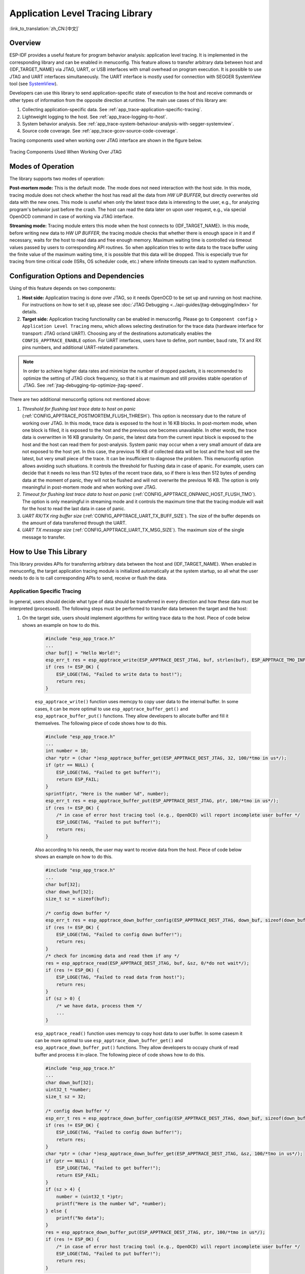 Application Level Tracing Library
=================================

:link_to_translation:`zh_CN:[中文]`

Overview
--------

ESP-IDF provides a useful feature for program behavior analysis: application level tracing. It is implemented in the corresponding library and can be enabled in menuconfig. This feature allows to transfer arbitrary data between host and {IDF_TARGET_NAME} via JTAG, UART, or USB interfaces with small overhead on program execution. It is possible to use JTAG and UART interfaces simultaneously. The UART interface is mostly used for connection with SEGGER SystemView tool (see `SystemView <https://www.segger.com/products/development-tools/systemview/>`_).

Developers can use this library to send application-specific state of execution to the host and receive commands or other types of information from the opposite direction at runtime. The main use cases of this library are:

1. Collecting application-specific data. See :ref:`app_trace-application-specific-tracing`.
2. Lightweight logging to the host. See :ref:`app_trace-logging-to-host`.
3. System behavior analysis. See :ref:`app_trace-system-behaviour-analysis-with-segger-systemview`.
4. Source code coverage. See :ref:`app_trace-gcov-source-code-coverage`.

Tracing components used when working over JTAG interface are shown in the figure below.

.. figure:: ../../_static/app_trace-overview.jpg
    :align: center
    :alt: Tracing Components When Working Over JTAG

    Tracing Components Used When Working Over JTAG


Modes of Operation
------------------

The library supports two modes of operation:

**Post-mortem mode:** This is the default mode. The mode does not need interaction with the host side. In this mode, tracing module does not check whether the host has read all the data from *HW UP BUFFER*, but directly overwrites old data with the new ones. This mode is useful when only the latest trace data is interesting to the user, e.g., for analyzing program's behavior just before the crash. The host can read the data later on upon user request, e.g., via special OpenOCD command in case of working via JTAG interface.

**Streaming mode:** Tracing module enters this mode when the host connects to {IDF_TARGET_NAME}. In this mode, before writing new data to *HW UP BUFFER*, the tracing module checks that whether there is enough space in it and if necessary, waits for the host to read data and free enough memory. Maximum waiting time is controlled via timeout values passed by users to corresponding API routines. So when application tries to write data to the trace buffer using the finite value of the maximum waiting time, it is possible that this data will be dropped. This is especially true for tracing from time critical code (ISRs, OS scheduler code, etc.) where infinite timeouts can lead to system malfunction.


Configuration Options and Dependencies
--------------------------------------

Using of this feature depends on two components:

1. **Host side:** Application tracing is done over JTAG, so it needs OpenOCD to be set up and running on host machine. For instructions on how to set it up, please see :doc:`JTAG Debugging <../api-guides/jtag-debugging/index>` for details.

2. **Target side:** Application tracing functionality can be enabled in menuconfig. Please go to ``Component config`` > ``Application Level Tracing`` menu, which allows selecting destination for the trace data (hardware interface for transport: JTAG or/and UART). Choosing any of the destinations automatically enables the ``CONFIG_APPTRACE_ENABLE`` option. For UART interfaces, users have to define, port number, baud rate, TX and RX pins numbers, and additional UART-related parameters.

.. note::

    In order to achieve higher data rates and minimize the number of dropped packets, it is recommended to optimize the setting of JTAG clock frequency, so that it is at maximum and still provides stable operation of JTAG. See :ref:`jtag-debugging-tip-optimize-jtag-speed`.

There are two additional menuconfig options not mentioned above:

1. *Threshold for flushing last trace data to host on panic* (:ref:`CONFIG_APPTRACE_POSTMORTEM_FLUSH_THRESH`). This option is necessary due to the nature of working over JTAG. In this mode, trace data is exposed to the host in 16 KB blocks. In post-mortem mode, when one block is filled, it is exposed to the host and the previous one becomes unavailable. In other words, the trace data is overwritten in 16 KB granularity. On panic, the latest data from the current input block is exposed to the host and the host can read them for post-analysis. System panic may occur when a very small amount of data are not exposed to the host yet. In this case, the previous 16 KB of collected data will be lost and the host will see the latest, but very small piece of the trace. It can be insufficient to diagnose the problem. This menuconfig option allows avoiding such situations. It controls the threshold for flushing data in case of apanic. For example, users can decide that it needs no less than 512 bytes of the recent trace data, so if there is less then 512 bytes of pending data at the moment of panic, they will not be flushed and will not overwrite the previous 16 KB. The option is only meaningful in post-mortem mode and when working over JTAG.

2. *Timeout for flushing last trace data to host on panic* (:ref:`CONFIG_APPTRACE_ONPANIC_HOST_FLUSH_TMO`). The option is only meaningful in streaming mode and it controls the maximum time that the tracing module will wait for the host to read the last data in case of panic.

3. *UART RX/TX ring buffer size* (:ref:`CONFIG_APPTRACE_UART_TX_BUFF_SIZE`). The size of the buffer depends on the amount of data transferred through the UART.

4. *UART TX message size* (:ref:`CONFIG_APPTRACE_UART_TX_MSG_SIZE`). The maximum size of the single message to transfer.


How to Use This Library
-----------------------

This library provides APIs for transferring arbitrary data between the host and {IDF_TARGET_NAME}. When enabled in menuconfig, the target application tracing module is initialized automatically at the system startup, so all what the user needs to do is to call corresponding APIs to send, receive or flush the data.


.. _app_trace-application-specific-tracing:

Application Specific Tracing
^^^^^^^^^^^^^^^^^^^^^^^^^^^^

In general, users should decide what type of data should be transferred in every direction and how these data must be interpreted (processed). The following steps must be performed to transfer data between the target and the host:

1. On the target side, users should implement algorithms for writing trace data to the host. Piece of code below shows an example on how to do this.

    .. code-block:: c

        #include "esp_app_trace.h"
        ...
        char buf[] = "Hello World!";
        esp_err_t res = esp_apptrace_write(ESP_APPTRACE_DEST_JTAG, buf, strlen(buf), ESP_APPTRACE_TMO_INFINITE);
        if (res != ESP_OK) {
            ESP_LOGE(TAG, "Failed to write data to host!");
            return res;
        }

    ``esp_apptrace_write()`` function uses memcpy to copy user data to the internal buffer. In some cases, it can be more optimal to use ``esp_apptrace_buffer_get()`` and ``esp_apptrace_buffer_put()`` functions. They allow developers to allocate buffer and fill it themselves. The following piece of code shows how to do this.

    .. code-block:: c

        #include "esp_app_trace.h"
        ...
        int number = 10;
        char *ptr = (char *)esp_apptrace_buffer_get(ESP_APPTRACE_DEST_JTAG, 32, 100/*tmo in us*/);
        if (ptr == NULL) {
            ESP_LOGE(TAG, "Failed to get buffer!");
            return ESP_FAIL;
        }
        sprintf(ptr, "Here is the number %d", number);
        esp_err_t res = esp_apptrace_buffer_put(ESP_APPTRACE_DEST_JTAG, ptr, 100/*tmo in us*/);
        if (res != ESP_OK) {
            /* in case of error host tracing tool (e.g., OpenOCD) will report incomplete user buffer */
            ESP_LOGE(TAG, "Failed to put buffer!");
            return res;
        }

    Also according to his needs, the user may want to receive data from the host. Piece of code below shows an example on how to do this.

    .. code-block:: c

        #include "esp_app_trace.h"
        ...
        char buf[32];
        char down_buf[32];
        size_t sz = sizeof(buf);

        /* config down buffer */
        esp_err_t res = esp_apptrace_down_buffer_config(ESP_APPTRACE_DEST_JTAG, down_buf, sizeof(down_buf));
        if (res != ESP_OK) {
            ESP_LOGE(TAG, "Failed to config down buffer!");
            return res;
        }
        /* check for incoming data and read them if any */
        res = esp_apptrace_read(ESP_APPTRACE_DEST_JTAG, buf, &sz, 0/*do not wait*/);
        if (res != ESP_OK) {
            ESP_LOGE(TAG, "Failed to read data from host!");
            return res;
        }
        if (sz > 0) {
            /* we have data, process them */
            ...
        }

    ``esp_apptrace_read()`` function uses memcpy to copy host data to user buffer. In some casesm it can be more optimal to use ``esp_apptrace_down_buffer_get()`` and ``esp_apptrace_down_buffer_put()`` functions. They allow developers to occupy chunk of read buffer and process it in-place. The following piece of code shows how to do this.

    .. code-block:: c

        #include "esp_app_trace.h"
        ...
        char down_buf[32];
        uint32_t *number;
        size_t sz = 32;

        /* config down buffer */
        esp_err_t res = esp_apptrace_down_buffer_config(ESP_APPTRACE_DEST_JTAG, down_buf, sizeof(down_buf));
        if (res != ESP_OK) {
            ESP_LOGE(TAG, "Failed to config down buffer!");
            return res;
        }
        char *ptr = (char *)esp_apptrace_down_buffer_get(ESP_APPTRACE_DEST_JTAG, &sz, 100/*tmo in us*/);
        if (ptr == NULL) {
            ESP_LOGE(TAG, "Failed to get buffer!");
            return ESP_FAIL;
        }
        if (sz > 4) {
            number = (uint32_t *)ptr;
            printf("Here is the number %d", *number);
        } else {
            printf("No data");
        }
        res = esp_apptrace_down_buffer_put(ESP_APPTRACE_DEST_JTAG, ptr, 100/*tmo in us*/);
        if (res != ESP_OK) {
            /* in case of error host tracing tool (e.g., OpenOCD) will report incomplete user buffer */
            ESP_LOGE(TAG, "Failed to put buffer!");
            return res;
        }

2. The next step is to build the program image and download it to the target as described in the :ref:`Getting Started Guide <get-started-build>`.

3. Run OpenOCD (see :doc:`JTAG Debugging <../api-guides/jtag-debugging/index>`).

4. Connect to OpenOCD telnet server. It can be done using the following command in terminal ``telnet <oocd_host> 4444``. If telnet session is opened on the same machine which runs OpenOCD, you can use ``localhost`` as ``<oocd_host>`` in the command above.

5. Start trace data collection using special OpenOCD command. This command will transfer tracing data and redirect them to the specified file or socket (currently only files are supported as trace data destination). For description of the corresponding commands, see `OpenOCD Application Level Tracing Commands`_.

6. The final step is to process received data. Since the format of data is defined by users, the processing stage is out of the scope of this document. Good starting points for data processor are python scripts in ``$IDF_PATH/tools/esp_app_trace``: ``apptrace_proc.py`` (used for feature tests) and ``logtrace_proc.py`` (see more details in section `Logging to Host`_).


OpenOCD Application Level Tracing Commands
""""""""""""""""""""""""""""""""""""""""""

*HW UP BUFFER* is shared between user data blocks and the filling of the allocated memory is performed on behalf of the API caller (in task or ISR context). In multithreading environment, it can happen that the task/ISR which fills the buffer is preempted by another high priority task/ISR. So it is possible that the user data preparation process is not completed at the moment when that chunk is read by the host. To handle such conditions, the tracing module prepends all user data chunks with header which contains the allocated user buffer size (2 bytes) and the length of the actually written data (2 bytes). So the total length of the header is 4 bytes. OpenOCD command which reads trace data reports error when it reads incomplete user data chunk, but in any case, it puts the contents of the whole user chunk (including unfilled area) to the output file.

Below is the description of available OpenOCD application tracing commands.

.. note::

    Currently, OpenOCD does not provide commands to send arbitrary user data to the target.


Command usage:

``esp apptrace [start <options>] | [stop] | [status] | [dump <cores_num> <outfile>]``

Sub-commands:

``start``
    Start tracing (continuous streaming).
``stop``
    Stop tracing.
``status``
    Get tracing status.
``dump``
    Dump all data from  (post-mortem dump).


Start command syntax:

  ``start <outfile> [poll_period [trace_size [stop_tmo [wait4halt [skip_size]]]]``

``outfile``
    Path to file to save data from both CPUs. This argument should have the following format: ``file://path/to/file``.
``poll_period``
    Data polling period (in ms) for available trace data. If greater than 0, then command runs in non-blocking mode. By default, 1 ms.
``trace_size``
    Maximum size of data to collect (in bytes). Tracing is stopped after specified amount of data is received. By default, -1 (trace size stop trigger is disabled).
``stop_tmo``
    Idle timeout (in sec). Tracing is stopped if there is no data for specified period of time. By default, -1 (disable this stop trigger). Optionally set it to value longer than longest pause between tracing commands from target.
``wait4halt``
    If 0, start tracing immediately, otherwise command waits for the target to be halted (after reset, by breakpoint etc.) and then automatically resumes it and starts tracing. By default, 0.
``skip_size``
    Number of bytes to skip at the start. By default, 0.

.. note::

    If ``poll_period`` is 0, OpenOCD telnet command line will not be available until tracing is stopped. You must stop it manually by resetting the board or pressing Ctrl+C in OpenOCD window (not one with the telnet session). Another option is to set ``trace_size`` and wait until this size of data is collected. At this point, tracing stops automatically.

Command usage examples:

.. highlight:: none

1. Collect 2048 bytes of tracing data to the file ``trace.log``. The file will be saved in the ``openocd-esp32`` directory.

    ::

        esp apptrace start file://trace.log 1 2048 5 0 0

    The tracing data will be retrieved and saved in non-blocking mode. This process will stop automatically after 2048 bytes are collected, or if no data are available for more than 5 seconds.

    .. note::

        Tracing data is buffered before it is made available to OpenOCD. If you see "Data timeout!" message, then it is likely that the target is not sending enough data to empty the buffer to OpenOCD before the timeout. Either increase the timeout or use the function ``esp_apptrace_flush()`` to flush the data on specific intervals.

2.  Retrieve tracing data indefinitely in non-blocking mode.

    ::

        esp apptrace start file://trace.log 1 -1 -1 0 0

    There is no limitation on the size of collected data and there is no data timeout set. This process may be stopped by issuing ``esp apptrace stop`` command on OpenOCD telnet prompt, or by pressing Ctrl+C in OpenOCD window.

3.  Retrieve tracing data and save them indefinitely.

    ::

        esp apptrace start file://trace.log 0 -1 -1 0 0

    OpenOCD telnet command line prompt will not be available until tracing is stopped. To stop tracing, press Ctrl+C in the OpenOCD window.

4.  Wait for the target to be halted. Then resume the target's operation and start data retrieval. Stop after collecting 2048 bytes of data:

    ::

        esp apptrace start file://trace.log 0 2048 -1 1 0

    To configure tracing immediately after reset, use the OpenOCD ``reset halt`` command.


.. _app_trace-logging-to-host:

Logging to Host
^^^^^^^^^^^^^^^

ESP-IDF implements a useful feature: logging to the host via application level tracing library. This is a kind of semihosting when all `ESP_LOGx` calls send strings to be printed to the host instead of UART. This can be useful because "printing to host" eliminates some steps performed when logging to UART. Most part of the work is done on the host.

By default, ESP-IDF's logging library uses vprintf-like function to write formatted output to dedicated UART. In general, it involves the following steps:

1. Format string is parsed to obtain type of each argument.
2. According to its type, every argument is converted to string representation.
3. Format string combined with converted arguments is sent to UART.

Though the implementation of the vprintf-like function can be optimized to a certain level, all steps above have to be performed in any case and every step takes some time (especially item 3). So it frequently occurs that with additional log added to the program to identify the problem, the program behavior is changed and the problem cannot be reproduced. And in the worst cases, the program cannot work normally at all and ends up with an error or even hangs.

Possible ways to overcome this problem are to use higher UART bitrates (or another faster interface) and/or to move string formatting procedure to the host.

The application level tracing feature can be used to transfer log information to the host using ``esp_apptrace_vprintf`` function. This function does not perform full parsing of the format string and arguments. Instead, it just calculates the number of arguments passed and sends them along with the format string address to the host. On the host, log data is processed and printed out by a special Python script.


Limitations
"""""""""""

Current implementation of logging over JTAG has some limitations:

1. No support for tracing from ``ESP_EARLY_LOGx`` macros.
2. No support for printf arguments whose size exceeds 4 bytes (e.g., ``double`` and ``uint64_t``).
3. Only strings from the .rodata section are supported as format strings and arguments.
4. The maximum number of printf arguments is 256.


How To Use It
"""""""""""""

In order to use logging via trace module, users need to perform the following steps:

1. On the target side, the special vprintf-like function :cpp:func:`esp_apptrace_vprintf` needs to be installed. It sends log data to the host. An example is ``esp_log_set_vprintf(esp_apptrace_vprintf);``. To send log data to UART again, use ``esp_log_set_vprintf(vprintf);``.
2. Follow instructions in items 2-5 in `Application Specific Tracing`_.
3. To print out collected log records, run the following command in terminal: ``$IDF_PATH/tools/esp_app_trace/logtrace_proc.py /path/to/trace/file /path/to/program/elf/file``.


Log Trace Processor Command Options
~~~~~~~~~~~~~~~~~~~~~~~~~~~~~~~~~~~

Command usage:

``logtrace_proc.py [-h] [--no-errors] <trace_file> <elf_file>``

Positional arguments:

``trace_file``
    Path to log trace file.
``elf_file``
    Path to program ELF file.

Optional arguments:

``-h``, ``--help``
    Show this help message and exit.
``--no-errors``, ``-n``
    Do not print errors.


.. _app_trace-system-behaviour-analysis-with-segger-systemview:

System Behavior Analysis with SEGGER SystemView
^^^^^^^^^^^^^^^^^^^^^^^^^^^^^^^^^^^^^^^^^^^^^^^^

Another useful ESP-IDF feature built on top of application tracing library is the system level tracing which produces traces compatible with SEGGER SystemView tool (see `SystemView <https://www.segger.com/products/development-tools/systemview/>`_). SEGGER SystemView is a real-time recording and visualization tool that allows to analyze runtime behavior of an application. It is possible to view events in real-time through the UART interface.


How To Use It
"""""""""""""

Support for this feature is enabled by ``Component config`` > ``Application Level Tracing`` > ``FreeRTOS SystemView Tracing`` (:ref:`CONFIG_APPTRACE_SV_ENABLE`) menuconfig option. There are several other options enabled under the same menu:

1. SytemView destination. Select the destination interface: JTAG or UART. In case of UART, it will be possible to connect SystemView application to the {IDF_TARGET_NAME} directly and receive data in real-time.

2. {IDF_TARGET_NAME} timer to use as SystemView timestamp source: (:ref:`CONFIG_APPTRACE_SV_TS_SOURCE`) selects the source of timestamps for SystemView events. In the single core mode, timestamps are generated using {IDF_TARGET_NAME} internal cycle counter running at maximum 240 Mhz (about 4 ns granularity). In the dual-core mode, external timer working at 40 Mhz is used, so the timestamp granularity is 25 ns.

3. Individually enabled or disabled collection of SystemView events (``CONFIG_APPTRACE_SV_EVT_XXX``):

    - Trace Buffer Overflow Event
    - ISR Enter Event
    - ISR Exit Event
    - ISR Exit to Scheduler Event
    - Task Start Execution Event
    - Task Stop Execution Event
    - Task Start Ready State Event
    - Task Stop Ready State Event
    - Task Create Event
    - Task Terminate Event
    - System Idle Event
    - Timer Enter Event
    - Timer Exit Event

ESP-IDF has all the code required to produce SystemView compatible traces, so users can just configure necessary project options (see above), build, download the image to target, and use OpenOCD to collect data as described in the previous sections.

4. Select Pro or App CPU in menuconfig options ``Component config`` > ``Application Level Tracing`` > ``FreeRTOS SystemView Tracing`` to trace over the UART interface in real-time.


OpenOCD SystemView Tracing Command Options
""""""""""""""""""""""""""""""""""""""""""

Command usage:

``esp sysview [start <options>] | [stop] | [status]``

Sub-commands:

``start``
    Start tracing (continuous streaming).
``stop``
    Stop tracing.
``status``
    Get tracing status.

Start command syntax:

  ``start <outfile1> [outfile2] [poll_period [trace_size [stop_tmo]]]``

``outfile1``
    Path to file to save data from PRO CPU. This argument should have the following format: ``file://path/to/file``.
``outfile2``
    Path to file to save data from APP CPU. This argument should have the following format: ``file://path/to/file``.
``poll_period``
    Data polling period (in ms) for available trace data. If greater than 0, then command runs in non-blocking mode. By default, 1 ms.
``trace_size``
    Maximum size of data to collect (in bytes). Tracing is stopped after specified amount of data is received. By default, -1 (trace size stop trigger is disabled).
``stop_tmo``
    Idle timeout (in sec). Tracing is stopped if there is no data for specified period of time. By default, -1 (disable this stop trigger).

.. note::

    If ``poll_period`` is 0, OpenOCD telnet command line will not be available until tracing is stopped. You must stop it manually by resetting the board or pressing Ctrl+C in the OpenOCD window (not the one with the telnet session). Another option is to set ``trace_size`` and wait until this size of data is collected. At this point, tracing stops automatically.

Command usage examples:

.. highlight:: none

1.  Collect SystemView tracing data to files ``pro-cpu.SVDat`` and ``app-cpu.SVDat``. The files will be saved in ``openocd-esp32`` directory.

    ::

        esp sysview start file://pro-cpu.SVDat file://app-cpu.SVDat

    The tracing data will be retrieved and saved in non-blocking mode. To stop this process, enter ``esp sysview stop`` command on OpenOCD telnet prompt, optionally pressing Ctrl+C in the OpenOCD window.

2.  Retrieve tracing data and save them indefinitely.

    ::

        esp sysview start file://pro-cpu.SVDat file://app-cpu.SVDat 0 -1 -1

    OpenOCD telnet command line prompt will not be available until tracing is stopped. To stop tracing, press Ctrl+C in the OpenOCD window.


Data Visualization
""""""""""""""""""

After trace data are collected, users can use a special tool to visualize the results and inspect behavior of the program.

.. only:: SOC_HP_CPU_HAS_MULTIPLE_CORES

    Unfortunately, SystemView does not support tracing from multiple cores. So when tracing from {IDF_TARGET_NAME} with JTAG interfaces in the dual-core mode, two files are generated: one for PRO CPU and another for APP CPU. Users can load each file into separate instances of the tool. For tracing over UART, users can select ``Component config`` > ``Application Level Tracing`` > ``FreeRTOS SystemView Tracing`` in menuconfig Pro or App to choose which CPU has to be traced.

It is uneasy and awkward to analyze data for every core in separate instance of the tool. Fortunately, there is an Eclipse plugin called *Impulse* which can load several trace files, thus making it possible to inspect events from both cores in one view. Also, this plugin has no limitation of 1,000,000 events as compared to the free version of SystemView.

Good instructions on how to install, configure, and visualize data in Impulse from one core can be found `here <https://mcuoneclipse.com/2016/07/31/impulse-segger-systemview-in-eclipse/>`_.

.. note::

    ESP-IDF uses its own mapping for SystemView FreeRTOS events IDs, so users need to replace the original file mapping ``$SYSVIEW_INSTALL_DIR/Description/SYSVIEW_FreeRTOS.txt`` with ``$IDF_PATH/tools/esp_app_trace/SYSVIEW_FreeRTOS.txt``. Also, contents of that ESP-IDF-specific file should be used when configuring SystemView serializer using the above link.

.. only:: SOC_HP_CPU_HAS_MULTIPLE_CORES

    Configure Impulse for Dual Core Traces
    ~~~~~~~~~~~~~~~~~~~~~~~~~~~~~~~~~~~~~~

    After installing Impulse and ensuring that it can successfully load trace files for each core in separate tabs, users can add special Multi Adapter port and load both files into one view. To do this, users need to do the following steps in Eclipse:

    1. Open the ``Signal Ports`` view. Go to ``Windows`` > ``Show View`` > ``Other menu``. Find the ``Signal Ports`` view in Impulse folder and double-click it.
    2. In the ``Signal Ports`` view, right-click ``Ports`` and select ``Add`` > ``New Multi Adapter Port``.
    3. In the open dialog box, click ``Add`` and select ``New Pipe/File``.
    4. In the open dialog box, select ``SystemView Serializer`` as Serializer and set path to PRO CPU trace file. Click ``OK``.
    5. Repeat the steps 3-4 for APP CPU trace file.
    6. Double-click the created port. View for this port should open.
    7. Click the ``Start/Stop Streaming`` button. Data should be loaded.
    8. Use the ``Zoom Out``, ``Zoom In`` and ``Zoom Fit`` buttons to inspect data.
    9. For settings measurement cursors and other features, please see `Impulse documentation <https://toem.de/index.php/products/impulse>`_).

    .. note::

        If you have problems with visualization (no data is shown or strange behaviors of zoom action are observed), you can try to delete current signal hierarchy and double-click on the necessary file or port. Eclipse will ask you to create a new signal hierarchy.

.. _app_trace-gcov-source-code-coverage:

Gcov (Source Code Coverage)
^^^^^^^^^^^^^^^^^^^^^^^^^^^

In ESP-IDF projects, code coverage analysis using gcov can be done with the help of `espressif/esp_gcov <https://components.espressif.com/components/espressif/esp_gcov>`_ managed component.
